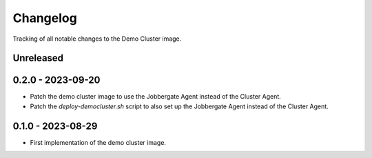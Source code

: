 =========
Changelog
=========

Tracking of all notable changes to the Demo Cluster image.

Unreleased
----------

0.2.0 - 2023-09-20
------------------

- Patch the demo cluster image to use the Jobbergate Agent instead of the Cluster Agent.
- Patch the *deploy-democluster.sh* script to also set up the Jobbergate Agent instead of the Cluster Agent.

0.1.0 - 2023-08-29
------------------

- First implementation of the demo cluster image.